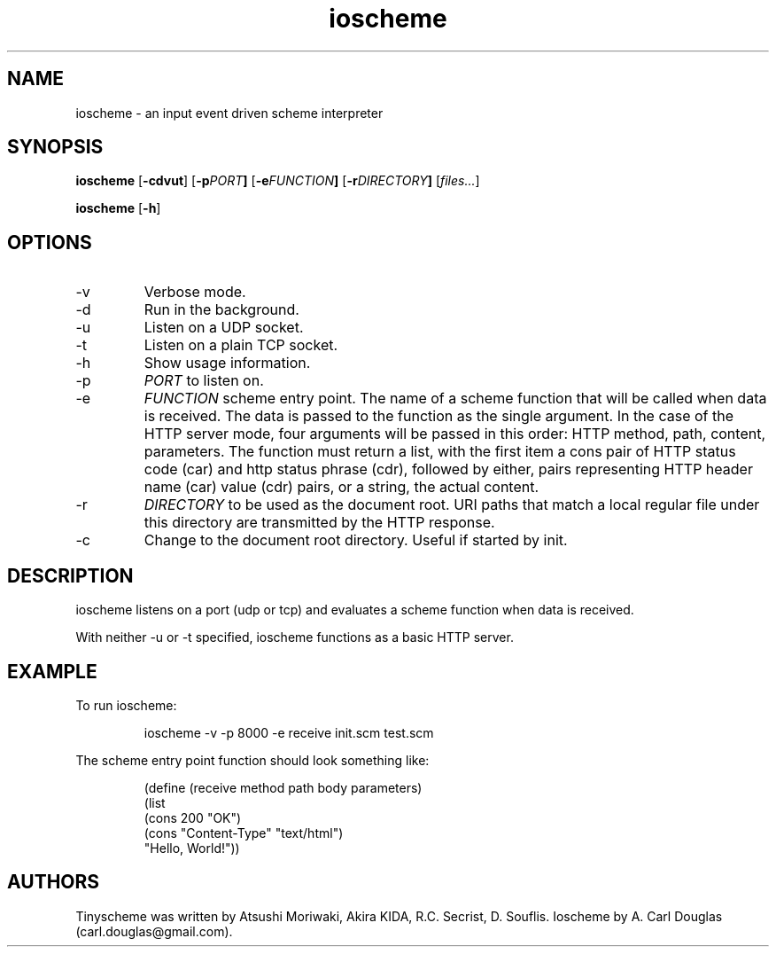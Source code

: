 .\" groff -man -Tascii ioscheme.1 | less
.TH ioscheme 1 
.SH "NAME"
ioscheme \- an input event driven scheme interpreter
.SH "SYNOPSIS"
.B ioscheme
.RB [  -cdvut  ]
.RB [  -p  \fIPORT\fR  ]
.RB [  -e  \fIFUNCTION\fR  ]
.RB [  -r  \fIDIRECTORY\fR  ]
.RI [  files...  ]
.PP
.B ioscheme
.RB [ -h ]
.SH "OPTIONS"
.IP -v
Verbose mode.
.IP -d
Run in the background.
.IP -u
Listen on a UDP socket. 
.IP -t
Listen on a plain TCP socket. 
.IP -h
Show usage information.
.IP -p
.I
PORT
to listen on.
.IP -e
.I
FUNCTION
scheme entry point. The name of a scheme function 
that will be called when data is received.
The data is passed to the function as the single argument.
In the case of the HTTP server mode, 
four arguments will be passed in this order:
HTTP method, path, content, parameters.
The function must return a list,
with the first item a cons pair of HTTP
status code (car) and http status phrase (cdr),
followed by either, pairs representing 
HTTP header name (car) value (cdr) pairs,
or a string, the actual content.
.IP -r
.I
DIRECTORY
to be used as the document root. URI paths that match 
a local regular file under this directory
are transmitted by the HTTP response.
.IP -c
Change to the document root directory.
Useful if started by init.
.SH DESCRIPTION
ioscheme listens on a port (udp or tcp) and evaluates a 
scheme function when data is received.
.PP
With neither -u or -t specified, ioscheme functions
as a basic HTTP server.
.SH EXAMPLE
.PP
To run ioscheme:
.IP
ioscheme -v -p 8000 -e receive init.scm test.scm
.PP
The scheme entry point function should look something like:
.IP
(define (receive method path body parameters)
  (list 
    (cons 200 "OK") 
    (cons "Content-Type" "text/html") 
    "Hello, World!"))
.SH "AUTHORS"
Tinyscheme was written by Atsushi Moriwaki, Akira KIDA, R.C. Secrist, D. Souflis.
Ioscheme by A. Carl Douglas (carl.douglas@gmail.com).

